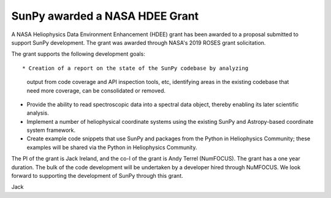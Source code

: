 SunPy awarded a NASA HDEE Grant
===============================

.. post:: June 3 2020
   :author: Jack Ireland
   :tags: sunpy
   :category: Release

A NASA Heliophysics Data Environment Enhancement (HDEE) grant has been
awarded to a proposal submitted to support SunPy development.  The
grant was awarded through NASA's 2019 ROSES grant solicitation.


The grant supports the following development goals::

* Creation of a report on the state of the SunPy codebase by analyzing
  output from code coverage and API inspection tools, etc, identifying
  areas in the existing codebase that need more coverage, can be
  consolidated or removed.
* Provide the ability to read spectroscopic data into a spectral data
  object, thereby enabling its later scientific analysis.
* Implement a number of heliophysical coordinate systems using the
  existing SunPy and Astropy-based coordinate system framework.
* Create example code snippets that use SunPy and packages from the
  Python in Heliophysics Community; these examples will be shared via
  the Python in Heliophysics Community.

The PI of the grant is Jack Ireland, and the co-I of the grant is Andy
Terrel (NumFOCUS).  The grant has a one year duration.  The bulk of
the code development will be undertaken by a developer hired through
NuMFOCUS.  We look forward to supporting the development of SunPy
through this grant.

Jack

